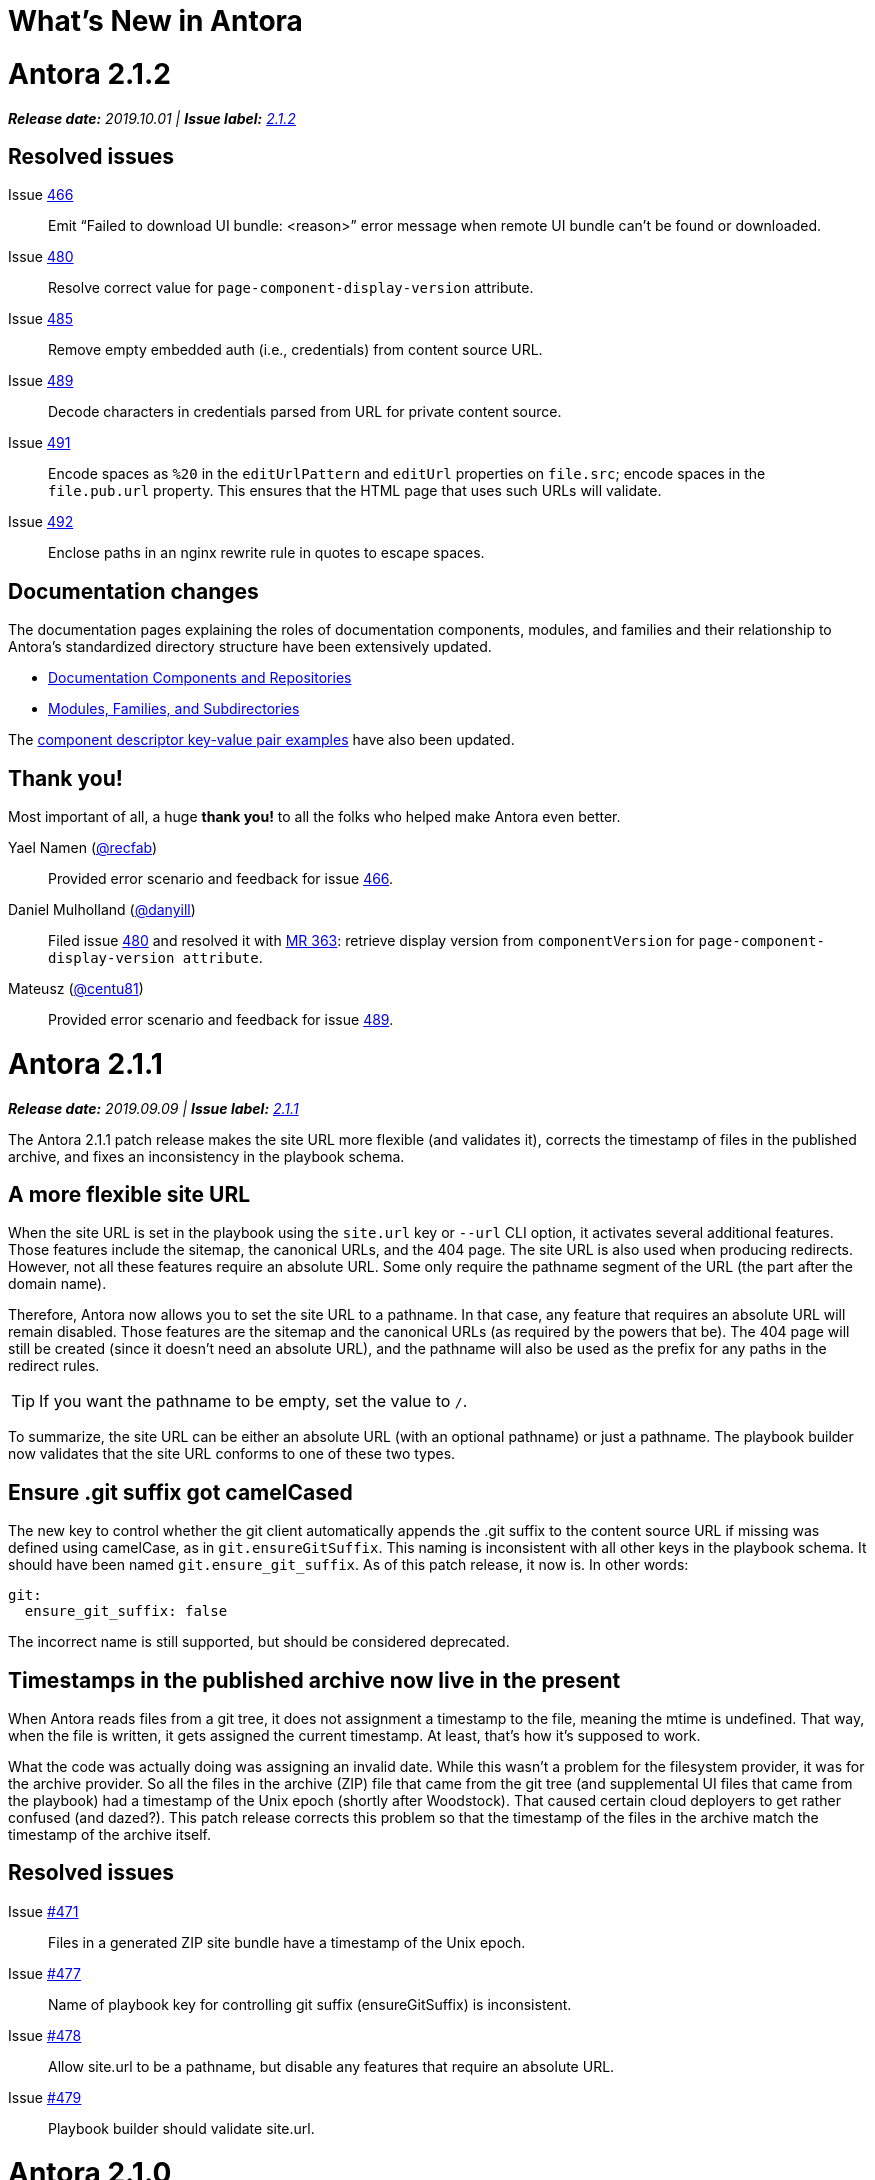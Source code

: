= What's New in Antora
:route: New
:doctype: book
:url-releases-asciidoctor: https://github.com/asciidoctor/asciidoctor/releases
:url-releases-asciidoctorjs: https://github.com/asciidoctor/asciidoctor.js/releases
:url-gitlab: https://gitlab.com
:url-git-antora: {url-gitlab}/antora/antora
:url-issues: {url-git-antora}/issues
:url-milestone-2-1-0: {url-issues}?scope=all&state=closed&label_name%5B%5D=%5BVersion%5D%202.1.0
:url-milestone-2-1-1: {url-issues}?scope=all&state=closed&label_name%5B%5D=%5BVersion%5D%202.1.1
:url-milestone-2-1-2: {url-issues}?scope=all&state=closed&label_name%5B%5D=%5BVersion%5D%202.1.2
:url-mr: {url-git-antora}/merge_requests

= Antora 2.1.2

_**Release date:** 2019.10.01 | *Issue label:* {url-milestone-2-1-2}[2.1.2^]_

== Resolved issues

Issue {url-issues}/466[466^]:: Emit "`Failed to download UI bundle: <reason>`" error message when remote UI bundle can't be found or downloaded.
Issue {url-issues}/480[480^]:: Resolve correct value for `page-component-display-version` attribute.
Issue {url-issues}/485[485^]:: Remove empty embedded auth (i.e., credentials) from content source URL.
Issue {url-issues}/489[489^]:: Decode characters in credentials parsed from URL for private content source.
Issue {url-issues}/491[491^]:: Encode spaces as `%20` in the `editUrlPattern` and `editUrl` properties on `file.src`; encode spaces in the `file.pub.url` property.
This ensures that the HTML page that uses such URLs will validate.
Issue {url-issues}/492[492^]:: Enclose paths in an nginx rewrite rule in quotes to escape spaces.

== Documentation changes

The documentation pages explaining the roles of documentation components, modules, and families and their relationship to Antora's standardized directory structure have been extensively updated.

* xref:component-structure.adoc[Documentation Components and Repositories]
* xref:modules.adoc[Modules, Families, and Subdirectories]

The xref:component-descriptor.adoc[component descriptor key-value pair examples] have also been updated.

[#thank-you-2-1-2]
== Thank you!

Most important of all, a huge *thank you!* to all the folks who helped make Antora even better.

Yael Namen ({url-gitlab}/recfab[@recfab^]):: Provided error scenario and feedback for issue {url-issues}/466[466^].

Daniel Mulholland ({url-gitlab}/danyill[@danyill^]):: Filed issue {url-issues}/480[480^] and resolved it with {url-mr}/363[MR 363^]: retrieve display version from `componentVersion` for `page-component-display-version attribute`.

Mateusz ({url-gitlab}/centu81[@centu81^]):: Provided error scenario and feedback for issue {url-issues}/489[489^].

= Antora 2.1.1

_**Release date:** 2019.09.09 | *Issue label:* {url-milestone-2-1-1}[2.1.1^]_

The Antora 2.1.1 patch release makes the site URL more flexible (and validates it), corrects the timestamp of files in the published archive, and fixes an inconsistency in the playbook schema.

== A more flexible site URL

When the site URL is set in the playbook using the `site.url` key or `--url` CLI option, it activates several additional features.
Those features include the sitemap, the canonical URLs, and the 404 page.
The site URL is also used when producing redirects.
However, not all these features require an absolute URL.
Some only require the pathname segment of the URL (the part after the domain name).

Therefore, Antora now allows you to set the site URL to a pathname.
In that case, any feature that requires an absolute URL will remain disabled.
Those features are the sitemap and the canonical URLs (as required by the powers that be).
The 404 page will still be created (since it doesn't need an absolute URL), and the pathname will also be used as the prefix for any paths in the redirect rules.

TIP: If you want the pathname to be empty, set the value to `/`.

To summarize, the site URL can be either an absolute URL (with an optional pathname) or just a pathname.
The playbook builder now validates that the site URL conforms to one of these two types.

== Ensure .git suffix got camelCased

The new key to control whether the git client automatically appends the .git suffix to the content source URL if missing was defined using camelCase, as in `git.ensureGitSuffix`.
This naming is inconsistent with all other keys in the playbook schema.
It should have been named `git.ensure_git_suffix`.
As of this patch release, it now is.
In other words:

[source,yml]
----
git:
  ensure_git_suffix: false
----

The incorrect name is still supported, but should be considered deprecated.

== Timestamps in the published archive now live in the present

When Antora reads files from a git tree, it does not assignment a timestamp to the file, meaning the mtime is undefined.
That way, when the file is written, it gets assigned the current timestamp.
At least, that's how it's supposed to work.

What the code was actually doing was assigning an invalid date.
While this wasn't a problem for the filesystem provider, it was for the archive provider.
So all the files in the archive (ZIP) file that came from the git tree (and supplemental UI files that came from the playbook) had a timestamp of the Unix epoch (shortly after Woodstock).
That caused certain cloud deployers to get rather confused (and dazed?).
This patch release corrects this problem so that the timestamp of the files in the archive match the timestamp of the archive itself.

== Resolved issues

Issue {url-issues}/471[#471^]:: Files in a generated ZIP site bundle have a timestamp of the Unix epoch.
Issue {url-issues}/477[#477^]:: Name of playbook key for controlling git suffix (ensureGitSuffix) is inconsistent.
Issue {url-issues}/478[#478^]:: Allow site.url to be a pathname, but disable any features that require an absolute URL.
Issue {url-issues}/479[#479^]:: Playbook builder should validate site.url.

= Antora 2.1.0

_**Release date:** 2019.08.27 | *Issue label:* {url-milestone-2-1-0}[2.1.0^]_

The Antora 2.1.0 release provides more image capabilities, adds a new page attribute and playbook key, and improves path handling for 404 pages and rewrite rules.

== Reference images from other modules, components, and versions using Antora's resource ID

Antora 1.1 introduced the resource ID for referencing xref:asciidoc:include-partial.adoc[partial] and xref:asciidoc:include-example.adoc[example files] stored in other modules, components, and versions.
Now you can use the resource ID to reference images in the AsciiDoc image macro, too!

```
image::module-b:image.png[]

image::2.0@image.png[]
```

See xref:asciidoc:insert-image.adoc[Insert an Image] for more image macro and resource ID examples.
See <<deprecation>> for future image referencing changes.

== The assets folder is now optional

You no longer have to store your images and attachments inside the [.path]_assets_ folder.
These folders can be top-level folders inside a module.

....
modules/
  ROOT/
    attachments/
    examples/
    images/
    pages/
    partials/
....

And don't worry if you prefer using the assets folder or currently have files in an assets folder, Antora still collects images and attachments stored in the assets folder.
See xref:component-structure.adoc[Documentation Components and Repositories] and xref:modules.adoc[Modules, Families, and Subdirectories] to learn more about how to organize your documentation source files.

== More new features and improvements

Control the git repository URL suffix with ensureGitSuffix:: The new playbook key `ensureGitSuffix` instructs the git client to automatically append .git to the repository URL if it is absent.
You don't have to add this key to your Antora playbook if you're using GitHub or GitLab because Antora automatically sets `ensureGitSuffix` to `true` by default.
However, if you use Team Foundation Server (TFS) or Azure DevOps, set `ensureGitSuffix: false` under the `git` category of your playbook if your content source repositories fail to clone.

Access implicit page attributes from navigation files:: Antora's implicit xref:page:page-and-site-attributes.adoc#page-attributes[page attributes] can now be used in AsciiDoc navigation files.

Unresolved cross references and their link text:: The link text of an unresolved page reference is now displayed with the page ID when an xref can't be resolved.

Access a page's display version:: The component display version is now accessible via the implicit page attribute `page-component-display-version`.
This attribute contains the display version value found in the component descriptor ([.path]_antora.yml_).

404 pages and site paths:: Antora automatically prepends the site path (pathname of site URL) to `siteRootPath` and `uiRootPath` on the 404 page.

== Fixes

Issue {url-issues}/258[#258^]:: The pathname of the site URL (site path) is now assigned to the `site.path` property in the UI model.
An empty string is used if the site URL is not set or the pathname is `/`.
To get the full fix, you must update your UI.

Issue {url-issues}/468[#468^]:: A site URL's trailing slash is now removed before it's used to compute rewrite rules.

[#deprecation]
== Scheduled deprecations for Antora 3.0

The ability to use parent references in the target of the AsciiDoc image macro (e.g., `image::../../../module-b/_images/image-filename.png[]`) will be deprecated in Antora 3.0.
You should begin replacing any such image targets with resource IDs.

== Antora 1.1 EOL

Antora 1.1 reaches its end of life on August 31, 2019.
If you're using Antora 1.1, review the xref:2.0@whats-new.adoc#antora-2-0-0[Antora 2.0 release notes] and xref:2.0@whats-new.adoc#checklist[upgrade checklist] before upgrading to the latest Antora release.
